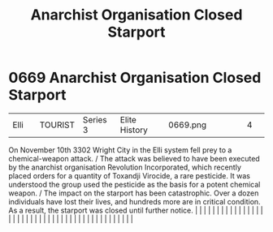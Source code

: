 :PROPERTIES:
:ID:       4f88d144-cdd1-4bf7-8adc-84df8176e66a
:END:
#+title: Anarchist Organisation Closed Starport
#+filetags: :beacon:
*     0669  Anarchist Organisation Closed Starport
| Elli                                 |               | TOURIST                | Series 3  | Elite History | 0669.png |           |               |                                                                                                                                                                                                                                                                                                                                                                                                                                                                                                                                                                                                                                                                                                                                                                                                                                                                                                                                                                                                                       |           |     4 | 

On November 10th 3302 Wright City in the Elli system fell prey to a chemical-weapon attack. / The attack was believed to have been executed by the anarchist organisation Revolution Incorporated, which recently placed orders for a quantity of Toxandji Virocide, a rare pesticide. It was understood the group used the pesticide as the basis for a potent chemical weapon. / The impact on the starport has been catastrophic. Over a dozen individuals have lost their lives, and hundreds more are in critical condition. As a result, the starport was closed until further notice.                                                                                                                                                                                                                                                                                                                                                                                                                                                                                                                                                                                                                                                                                                                                                                                                                                                                                                                                                                                                                                                                                                                                                                                                                                                                                                                                                                                                                                                                                                                                                                                                                                                                                                                                                                                                                                                                                                                                                                                                                                                                                                                                                                                                                                                                                                                                                                                                                                                      |   |   |                                                                                                                                                                                                                                                                                                                                                                                                                                                                                                                                                                                                                                                                                                                                                                                                                                                                                                                                                                                                                       |   |   |   |   |   |   |   |   |   |   |   |   |   |   |   |   |   |   |   |   |   |   |   |   |   |   |   |   |   |   |   |   |   |   |   |   |   |   |   |   |   |   

[[file:img/beacons/0669.png]]
